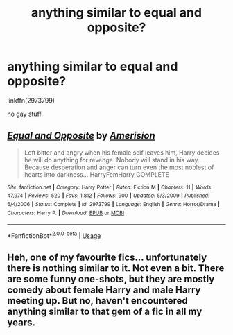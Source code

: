 #+TITLE: anything similar to equal and opposite?

* anything similar to equal and opposite?
:PROPERTIES:
:Author: Nemesis2369
:Score: 2
:DateUnix: 1550410507.0
:DateShort: 2019-Feb-17
:FlairText: Request
:END:
linkffn(2973799)

no gay stuff.


** [[https://www.fanfiction.net/s/2973799/1/][*/Equal and Opposite/*]] by [[https://www.fanfiction.net/u/968386/Amerision][/Amerision/]]

#+begin_quote
  Left bitter and angry when his female self leaves him, Harry decides he will do anything for revenge. Nobody will stand in his way. Because desperation and anger can turn even the most noblest of hearts into darkness... HarryFemHarry COMPLETE
#+end_quote

^{/Site/:} ^{fanfiction.net} ^{*|*} ^{/Category/:} ^{Harry} ^{Potter} ^{*|*} ^{/Rated/:} ^{Fiction} ^{M} ^{*|*} ^{/Chapters/:} ^{11} ^{*|*} ^{/Words/:} ^{47,974} ^{*|*} ^{/Reviews/:} ^{520} ^{*|*} ^{/Favs/:} ^{1,812} ^{*|*} ^{/Follows/:} ^{900} ^{*|*} ^{/Updated/:} ^{5/3/2009} ^{*|*} ^{/Published/:} ^{6/4/2006} ^{*|*} ^{/Status/:} ^{Complete} ^{*|*} ^{/id/:} ^{2973799} ^{*|*} ^{/Language/:} ^{English} ^{*|*} ^{/Genre/:} ^{Horror/Drama} ^{*|*} ^{/Characters/:} ^{Harry} ^{P.} ^{*|*} ^{/Download/:} ^{[[http://www.ff2ebook.com/old/ffn-bot/index.php?id=2973799&source=ff&filetype=epub][EPUB]]} ^{or} ^{[[http://www.ff2ebook.com/old/ffn-bot/index.php?id=2973799&source=ff&filetype=mobi][MOBI]]}

--------------

*FanfictionBot*^{2.0.0-beta} | [[https://github.com/tusing/reddit-ffn-bot/wiki/Usage][Usage]]
:PROPERTIES:
:Author: FanfictionBot
:Score: 1
:DateUnix: 1550410515.0
:DateShort: 2019-Feb-17
:END:


** Heh, one of my favourite fics... unfortunately there is nothing similar to it. Not even a bit. There are some funny one-shots, but they are mostly comedy about female Harry and male Harry meeting up. But no, haven't encountered anything similar to that gem of a fic in all my years.
:PROPERTIES:
:Author: muleGwent
:Score: 1
:DateUnix: 1550411635.0
:DateShort: 2019-Feb-17
:END:
